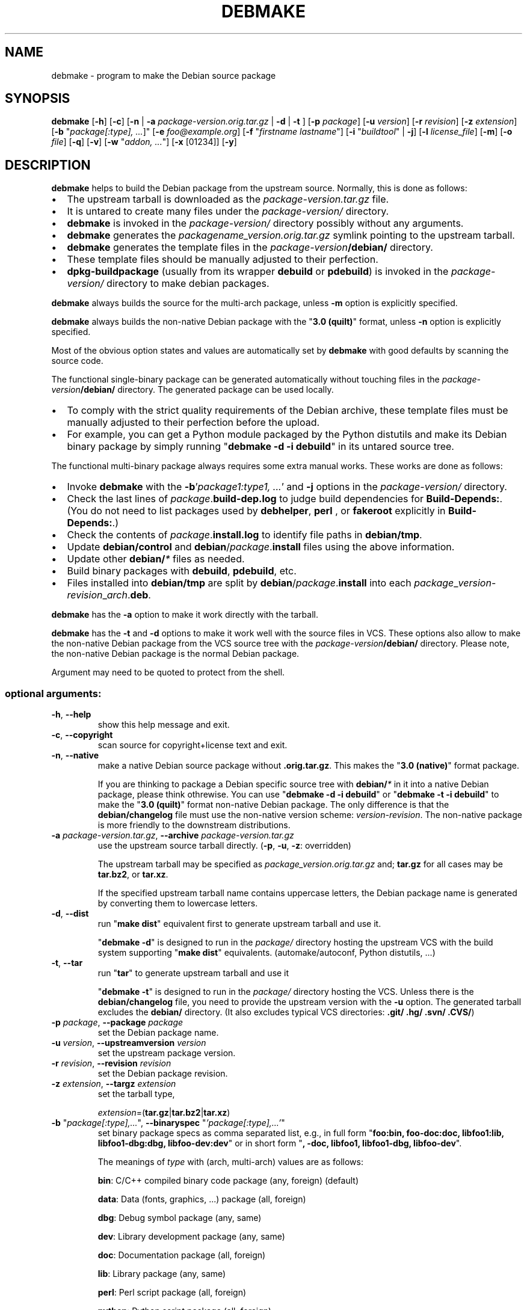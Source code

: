 .\"                                      Hey, EMACS: -*- nroff -*-
.\" see man(7), man(1)
.TH DEBMAKE "1" "May 2013" "4.0" "User Commands"
.\" Some roff macros, for reference:
.\" .nh        disable hyphenation
.\" .hy        enable hyphenation
.\" .ad l      left justify
.\" .ad b      justify to both left and right margins
.\" .nf        disable filling
.\" .fi        enable filling
.\" .br        insert line break
.\" .sp <n>    insert n+1 empty lines
.\" TeX users may be more comfortable with the \fB<whatever>\fP and
.\" \fI<whatever>\fP escape sequences to invoke bold face and italics,
.\" respectively.
.\" for manpage-specific macros, see man(7)
.SH NAME
debmake \- program to make the Debian source package
.SH SYNOPSIS
.B debmake 
[\fB\-h\fP] [\fB\-c\fP] [\fB\-n\fP | \fB\-a\fP \fIpackage\-version.orig.tar.gz\fP | \fB\-d\fP | \fB\-t\fP ] [\fB\-p\fP \fIpackage\fP] [\fB\-u\fP \fIversion\fP] [\fB\-r\fP \fIrevision\fP] [\fB\-z\fP \fIextension\fP] [\fB\-b\fP "\fIpackage[:type], ...\fP]" [\fB\-e\fP \fIfoo@example.org\fP] [\fB\-f\fP "\fIfirstname lastname\fP"] [\fB\-i\fP "\fIbuildtool\fP" | \fB\-j\fP] [\fB\-l\fP \fIlicense_file\fP] [\fB\-m\fP] [\fB\-o\fP \fIfile\fP] [\fB\-q\fP] [\fB\-v\fP] [\fB\-w\fP "\fIaddon, ...\fP"] [\fB\-x\fP [01234]] [\fB\-y\fP] 

.SH DESCRIPTION
\fBdebmake\fP helps to build the Debian package from the upstream source.
Normally, this is done as follows:
.IP \(bu 2
The upstream tarball is downloaded as the \fIpackage\-version.tar.gz\fP file.
.IP \(bu 2
It is untared to create many files under the \fIpackage\-version/\fP directory.
.IP \(bu 2
\fBdebmake\fP is invoked in the \fIpackage\-version/\fP directory possibly without any arguments.
.IP \(bu 2
\fBdebmake\fP generates the \fIpackagename_version.orig.tar.gz\fP symlink pointing to the upstream tarball.
.IP \(bu 2
\fBdebmake\fP generates the template files in the \fIpackage\-version\fP\fB/debian/\fP directory.
.IP \(bu 2
These template files should be manually adjusted to their perfection.
.IP \(bu 2
\fBdpkg\-buildpackage\fP (usually from its wrapper \fBdebuild\fP or \fBpdebuild\fP) is invoked in the \fIpackage\-version/\fP directory to make debian packages.
.PP
\fBdebmake\fP always builds the source for the multi\-arch package, unless \fB\-m\fP option is explicitly specified.
.PP
\fBdebmake\fP always builds the non\-native Debian package with the "\fB3.0 (quilt)\fP" format, unless \fB\-n\fP option is explicitly specified.
.PP
Most of the obvious option states and values are automatically set by \fBdebmake\fP with good defaults by scanning the source code. 
.PP
The functional single\-binary package can be generated automatically without touching files in the \fIpackage\-version\fP\fB/debian/\fP directory.  The generated package can be used locally.
.IP \(bu 2
To comply with the strict quality requirements of the Debian archive, these template files must be manually adjusted to their perfection before the upload.
.IP \(bu 2
For example, you can get a Python module packaged by the Python distutils and make its Debian binary package by simply running "\fBdebmake \-d \-i debuild\fP" in its untared source tree.
.PP
The functional multi\-binary package always requires some extra manual works. These works are done as follows:
.IP \(bu 2
Invoke \fBdebmake\fP with the \fB\-b\fP'\fIpackage1:type1, ...\fP' and \fB\-j\fP options in the \fIpackage\-version/\fP directory.
.IP \(bu 2
Check the last lines of \fIpackage\fP.\fBbuild\-dep.log\fP to judge build dependencies for \fBBuild\-Depends:\fP. (You do not need to list packages used by \fBdebhelper\fP, \fBperl\fP , or \fBfakeroot\fP explicitly in \fBBuild\-Depends:\fP.)
.IP \(bu 2
Check the contents of \fIpackage\fP.\fBinstall.log\fP to identify file paths in \fBdebian/tmp\fP.
.IP \(bu 2
Update \fBdebian/control\fP and \fBdebian\fP/\fIpackage\fP.\fBinstall\fP files using the above information.
.IP \(bu 2
Update other \fBdebian/\fP\fI*\fP files as needed.
.IP \(bu 2
Build binary packages with \fBdebuild\fP, \fBpdebuild\fP, etc.
.IP \(bu 2
Files installed into \fBdebian/tmp\fP are split by \fBdebian\fP/\fIpackage\fP.\fBinstall\fP into each \fIpackage\fP_\fIversion\fP\-\fIrevision\fP_\fIarch\fP.\fBdeb\fP.
.PP
\fBdebmake\fP has the \fB\-a\fP option to make it work directly with the tarball.
.PP
\fBdebmake\fP has the \fB\-t\fP and \fB\-d\fP options to make it work well with the source files in VCS.  These options also allow to make the non\-native Debian package from the VCS source tree with the \fIpackage\-version\fP\fB/debian/\fP directory.  Please note, the non\-native Debian package is the normal Debian package.
.PP
Argument may need to be quoted to protect from the shell.

.SS "optional arguments:"
.TP
\fB\-h\fP, \fB\-\-help\fP
show this help message and exit.
.TP
\fB\-c\fP, \fB\-\-copyright\fP
scan source for copyright+license text and exit.
.TP
\fB\-n\fP, \fB\-\-native\fP
make a native Debian source package without \fB.orig.tar.gz\fP.  This makes the "\fB3.0 (native)\fP" format package.
.IP
If you are thinking to package a Debian specific source tree with \fBdebian/\fP\fI*\fP in it into a native Debian package, please think othrewise.  You can use "\fBdebmake \-d\fP \fB\-i debuild\fP" or "\fBdebmake \-t\fP \fB\-i debuild\fP" to make the "\fB3.0 (quilt)\fP" format non\-native Debian package.  The only difference is that the \fBdebian/changelog\fP file must use the  non\-native version scheme: \fIversion\-revision\fP.  The non\-native package is more friendly to the downstream distributions.
.TP
\fB\-a\fP \fIpackage\-version.tar.gz\fP, \fB\-\-archive\fP \fIpackage\-version.tar.gz\fP
use the upstream source tarball directly. (\fB\-p\fP, \fB\-u\fP, \fB\-z\fP: overridden)
.IP
The upstream tarball may be specified as \fIpackage\_version.orig.tar.gz\fP and; \fBtar.gz\fP for all cases may be \fBtar.bz2\fP, or \fBtar.xz\fP.
.IP
If the specified upstream tarball name contains uppercase letters, the Debian package name is generated by converting them to lowercase letters.
.TP
\fB\-d\fP, \fB\-\-dist\fP
run "\fBmake dist\fP" equivalent first to generate upstream tarball and use it.
.IP
"\fBdebmake \-d\fP" is designed to run in the \fIpackage/\fP directory hosting the upstream VCS with the build system supporting "\fBmake dist\fP" equivalents. (automake/autoconf, Python distutils, ...)
.TP
\fB\-t\fP, \fB\-\-tar\fP
run "\fBtar\fP" to generate upstream tarball and use it
.IP
"\fBdebmake \-t\fP" is designed to run in the \fIpackage/\fP directory hosting the VCS.  Unless there is the \fBdebian/changelog\fP file, you need to provide the upstream version with the \fB\-u\fP option.  The generated tarball excludes the \fBdebian/\fP directory. (It also excludes typical VCS directories: \fB.git/\fP \fB.hg/\fP \fB.svn/\fP \fB.CVS/\fP)
.TP
\fB\-p\fP \fIpackage\fP, \fB\-\-package\fP \fIpackage\fP
set the Debian package name.
.TP
\fB\-u\fP \fIversion\fP, \fB\-\-upstreamversion\fP \fIversion\fP
set the upstream package version.
.TP
\fB\-r\fP \fIrevision\fP, \fB\-\-revision\fP \fIrevision\fP
set the Debian package revision.
.TP
\fB\-z\fP \fIextension\fP, \fB\-\-targz\fP \fIextension\fP
set the tarball type,
.IP
\fIextension\fP=(\fBtar.gz\fP|\fBtar.bz2\fP|\fBtar.xz\fP)
.TP
\fB\-b\fP "\fIpackage[:type],...\fP", \fB\-\-binaryspec\fP "\fI'package[:type],...'\fP"
set binary package specs as comma separated list, e.g., 
in full form "\fBfoo:bin, foo\-doc:doc, libfoo1:lib, libfoo1\-dbg:dbg, libfoo\-dev:dev\fP" or 
in short form "\fB, \-doc, libfoo1, libfoo1\-dbg, libfoo\-dev\fP".
.IP
The meanings of \fItype\fP with (arch, multi-arch) values are as follows:
.IP
\fBbin\fP: C/C++ compiled binary code package (any, foreign) (default)
.IP 
\fBdata\fP: Data (fonts, graphics, ...) package (all, foreign)
.IP
\fBdbg\fP: Debug symbol package (any, same)
.IP
\fBdev\fP: Library development package (any, same)
.IP
\fBdoc\fP: Documentation package (all, foreign)
.IP
\fBlib\fP: Library package (any, same)
.IP
\fBperl\fP: Perl script package (all, foreign)
.IP
\fBpython\fP: Python script package (all, foreign)
.IP
\fBpython3\fP: Python3 script package (all, foreign)
.IP
\fBscript\fP: Shell script package (all, foreign)
.TP
\fB\-e\fP \fIfoo@example.org\fP, \fB\-\-email\fP \fIfoo@example.org\fP
set e\-mail address.
.IP
The default is taken from the value of the environment variable \fB$DEBEMAIL\fP.  
.TP
\fB\-f\fP "\fIfirstname lastname\fP", \fB\-\-fullname\fP "\fIfirstname lastname\fP"
set the fullname.
.IP
The default is taken from the value of the environment variable \fB$DEBFULLNAME\fP.  
.TP
\fB\-i\fP "\fIbuildtool\fP", \fB\-\-invoke\fP "\fIbuildtool\fP"
invoke "\fIbuildtool\fP" at the end of execution.  "\fIbuildtool\fP" may be "\fBdpkg\-buildpackage\fP", "\fBdebuild\fP", "\fBpdebuild\fP", "\fB"pdebuild  \-\-pbuilder cowbuilder"\fP", etc..
.IP
The default is not to execute any program.
.TP
\fB\-j\fP, \fB\-\-judge\fP
run \fBdpkg\-depcheck\fP to judge build dependencies and identify file paths.  Log files are in the parent directory.
.IP
\fIpackage\fP.\fBbuild\-dep.log\fP: Log file for \fBdpkg\-depcheck\fP.
.IP
\fIpackage\fP.\fBinstall.log\fP: Log file recording files in the \fBdebian/tmp\fP directory.
.TP
\fB\-l\fP \fIlicense_file,...\fP, \fB\-\-license\fP \fIlicense_file,...\fP
add formatted license text to the end of the \fBdebian/copyright\fP file holding license scan results
.IP
The default is add \fBCOPYING\fP and \fBLICENSE\fP and \fIlicense_file\fP needs to list only the additional file names all separated by "\fB,\fP".
.TP
\fB\-m\fP, \fB\-\-monoarch\fP
force packages to be non\-mult\-iarch.
.TP
\fB\-o\fP \fIfile\fP, \fB\-\-option\fP \fIfile\fP
read optional parameters from \fIfile\fP.  (read as python code.  See README.option.)
.TP
\fB\-q\fP, \fB\-\-quitearly\fP
quit early before creating files in the \fBdebian/\fP directory.
.TP
\fB\-v\fP, \fB\-\-version\fP
show version information.
.TP
\fB\-w\fP "\fIaddon,...\fP", \fB\-\-with\fP "\fIaddon,...\fP"
add extra arguments to the \fB\-\-with\fP option of the \fBdh\fP(1) command as \fIaddon\fP in \fBdebian/rules\fP.
.IP
\fIaddon\fP values are listed all separated by "\fB,\fP", e.g., \fB\-w "python2,autoreconf\fP".
.IP
For Autotools based packages, setting \fBautoreconf\fP as \fIaddon\fP forces to run "\fBautoreconf \-i \-v \-f\fP" for every package building.  Otherwise, \fBautotools\-dev\fP as \fIaddon\fP is used as default.
.IP
For Autotools based packages, if they install Python programs, \fBpython2\fP as \fIaddon\fP is needed since this is non\-obvious.  But for \fBsetup.py\fP based packages, \fBpython2\fP as \fIaddon\fP is not needed since this is obvious and it is automatically set for the \fBdh\fP(1) command.
.TP
\fB\-x\fP \fIn\fP, \fB\-\-extra\fP \fIn\fP
generate extra configuration files as templates.
.IP
The number \fIn\fP changes which configuration templates are generated.
.IP
\fB\-x0\fP : bare minimum configuration files. (default if these files exist already)
.IP
\fB\-x1\fP : ,, + desirable configuration files. (default for new packages)
.IP
\fB\-x2\fP : ,, + interesting configuration files. (recommended for experts, multi\-binary aware)
.IP
\fB\-x3\fP : ,, + unusual configuration template files with the extra \fB.ex\fP suffix to ease their removal. (recommended for new users) To use these as configuration files, rename their file names into ones without the \fB.ex\fP suffix. 
.IP
\fB\-x4\fP : ,, + copyright file examples.
.IP
Existing configuration files are never overwritten.  If you wish to update some of the existing configuration files, please rename them before running the \fBdebmake\fP command and manually merge the generated configuration files with the old renamed ones.
.TP
\fB\-y\fP, \fB\-\-yes\fP
force "yes" for all prompts.

.SH EXAMPLES
For a well behaving source, you can build a good\-for\-local\-use installable single Debian binary package easily with one command.  Test install of such a package generated in this way offers a good alternative to traditional "\fBmake install\fP" to the \fB/usr/local\fP directory since the Debian package can be removed cleanly by the "\fBdpkg \-P\fP \fI...\fP" command. Here are some examples of how to build such test packages. (These should work in most cases.  If the \fB\-d\fP does not work, try \fB\-t\fP instead.)
.PP
For a typical C program source tree packaged with autoconf/automake:
.IP \(bu 2
\fBdebmake \-d \-i debuild\fP
.PP
For a typical python module source tree:
.IP \(bu 2
\fBdebmake \-d \-b':python' \-i debuild\fP
.PP
For a typical python module in the \fIpackage\-version.tar.gz\fP archive:
.IP \(bu 2
\fBdebmake \-a \fIpackage\-version.tar.gz \fB\-b':python' \-i debuild\fP
.PP
For a typical perl module in the \fIPackage\-version.tar.gz\fP archive:
.IP \(bu 2
\fBdebmake \-a\fP \fIPackage\-version.tar.gz \fB\-b':perl' \-i debuild\fP

.SH CAVEAT
There are some limitations for what characters may be used as a part of the Debian package.  The most notable limitation is the prohibition of uppercase letters in the package name.  Here is the summary in the regular expression.
.IP
Upstream package name (\fB\-p\fP): [\-+.a\-z0\-9]{2,}
.IP
Binary package name (\fB\-b\fP): [\-+.a\-z0\-9]{2,}
.IP
Upstream version (\fB\-u\fP): [0-9][\-+.:~a\-z0\-9A\-Z]*
.IP
Debian revision (\fB\-r\fP): [0-9][+.~a\-z0\-9A\-Z]*
.PP
See the exact definition in "5.6.1 Source", "5.6.7 Package", and 
"5.6.12 Version" of Debian Policy Manual.
(http://www.debian.org/doc/debian-policy/ch-controlfields.html)
.PP
Please make sure to protect the option arguments of the \fB\-b\fP,
\fB\-f\fP, \fB\-n\fP, and \fB\-w\fP options from the shell interference
by quoting them properly. 

.SH DEBUG
The character set in the environ variable \fBDEBUG\fP determines the logging output level.
.IP
\fBp\fP: list all parameters
.IP
\fBf\fP: copyright scanner input file
.IP
\fBi\fP: copyright scanner input line
.IP
\fBo\fP: line outside of copyright and license sections
.IP
\fBc\fP: line in copyright section
.IP
\fBl\fP: line in license section

.SH AUTHOR
Copyright \(co 2013 Osamu Aoki <osamu@debian.org>
.SH LICENSE
MIT License
.SH "SEE ALSO"
See also \fBdebhelper\fP(7), \fBdpkg\-buildpackage\fP(1) \fBdebuild\fP(1) and \fBpdebuild\fP(1) manpages and files in \fB/usr/share/doc/debmake/\fP.

Learn basics of Debian packaging with the "Debian New Maintainers' Guide" at http://www.debian.org/doc/manuals/maint-guide/ or with the maint-guide package.
